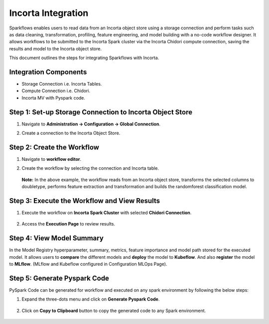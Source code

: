 Incorta Integration
====================
Sparkflows enables users to read data from an Incorta object store using a storage connection and perform tasks such as data cleaning, transformation, profiling, feature engineering, and model building with a no-code workflow designer. It allows workflows to be submitted to the Incorta Spark cluster via the Incorta Chidori compute connection, saving the results and model to the Incorta object store.

This document outlines the steps for integrating Sparkflows with Incorta.

Integration Components
---------------------

* Storage Connection i.e. Incorta Tables.
* Compute Connection i.e. Chidori.
* Incorta MV with Pyspark code.

Step 1: Set-up Storage Connection to Incorta Object Store
------------------------------------------
#. Navigate to **Administration -> Configuration -> Global Connection**.
#. Create a connection to the Incorta Object Store.

   .. figure:: ../../_assets/incorta/Incorta-StorageConnection-General-II.png
      :alt: incorta_integration
      :width: 60%
    
   .. figure:: ../../_assets/incorta/Incorta-StorageConnection-Incorta-II.png
      :alt: incorta_integration
      :width: 60%


Step 2: Create the Workflow
-----------------------
#. Navigate to **workflow editor**.
#. Create the workflow by selecting the connection and Incorta table.

   .. figure:: ../../_assets/incorta/Workflow-I.png
      :alt: incorta_integration
      :width: 60%   

   **Note:** In the above example, the workflow reads from an Incorta object store, transforms the selected columns to doubletype, performs feature extraction and transformation and builds the randomforest classification model.

Step 3: Execute the Workflow and View Results 
---------------------------
#. Execute the workflow on **Incorta Spark Cluster** with selected **Chidori Connection**.

   .. figure:: ../../_assets/incorta/Workflow-II.png
      :alt: incorta_integration
      :width: 60%   
   
#. Access the **Execution Page** to review results.
   
   .. figure:: ../../_assets/incorta/Workflow-III.png
      :alt: incorta_integration
      :width: 60%   
   

Step 4: View Model Summary
-------------------------------
In the Model Registry hyperparameter, summary, metrics, feature importance and model path stored for the executed model. It allows users to **compare** the different models and **deploy** the model to **Kubeflow**. And also **register** the model to **MLflow**. (MLflow and Kubeflow configured in Configuration MLOps Page).

   .. figure:: ../../_assets/incorta/Model-I.png
      :alt: incorta_integration
      :width: 60%   
   
   

   .. figure:: ../../_assets/incorta/Model-II.png
      :alt: incorta_integration
      :width: 60%   
   

Step 5: Generate Pyspark Code
-----------------------------
PySpark Code can be generated for workflow and executed on any spark environment by following the below steps:

#. Expand the three-dots menu and click on **Generate Pyspark Code**.

   .. figure:: ../../_assets/incorta/Generate-Code.png
      :alt: incorta_integration
      :width: 60%   
#. Click on **Copy to Clipboard** button to copy the generated code to any Spark environment.

   .. figure:: ../../_assets/incorta/Copy-Code.png
      :alt: incorta_integration
      :width: 60%   








